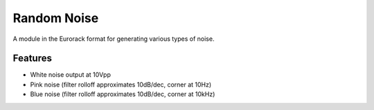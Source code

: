 Random Noise
============

A module in the Eurorack format for generating various types of noise.

Features
--------

* White noise output at 10Vpp
* Pink noise (filter rolloff approximates 10dB/dec, corner at 10Hz)
* Blue noise (filter rolloff approximates 10dB/dec, corner at 10kHz)


  
